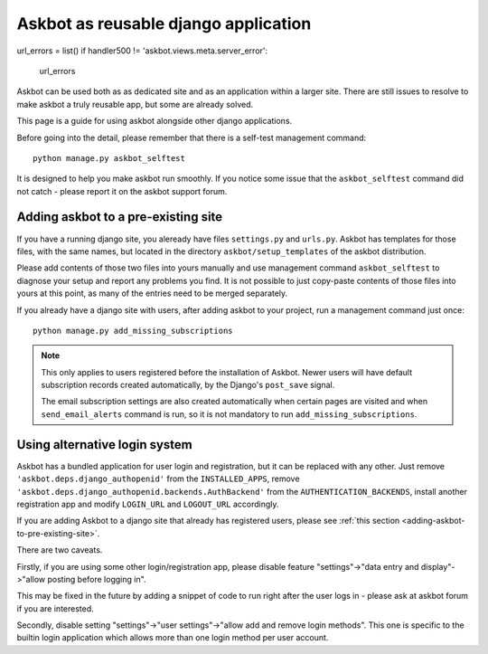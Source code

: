 =====================================
Askbot as reusable django application
=====================================

url_errors = list()
if handler500 != 'askbot.views.meta.server_error':
    url_errors
Askbot can be used both as as dedicated site and as an application
within a larger site. There are still issues to resolve to make askbot
a truly reusable app, but some are already solved.

This page is a guide for using askbot alongside other django applications.

Before going into the detail, please remember that there is a self-test
management command::

    python manage.py askbot_selftest

It is designed to help you make askbot run smoothly. If you notice some
issue that the ``askbot_selftest`` command did not catch -
please report it on the askbot support forum.

.. _adding-askbot-to-pre-existing-site:
Adding askbot to a pre-existing site
====================================

If you have a running django site, you aleready have files
``settings.py`` and ``urls.py``. Askbot has templates for those files,
with the same names, but located in the directory ``askbot/setup_templates``
of the askbot distribution.

Please add contents of those two files into yours manually and
use management command ``askbot_selftest`` to diagnose your setup
and report any problems you find. It is not possible to just
copy-paste contents of those files into yours at this point, as
many of the entries need to be merged separately.

If you already have a django site with users, after adding askbot
to your project, run a management command just once::

    python manage.py add_missing_subscriptions

.. note::
    This only applies to users registered before the installation of Askbot.
    Newer users will have default subscription records
    created automatically, by the Django's ``post_save`` signal.
    
    The email subscription settings are also created automatically
    when certain pages are visited and when ``send_email_alerts``
    command is run, so it is not mandatory to run
    ``add_missing_subscriptions``.

.. _askbot-with-alternative-login-system:
Using alternative login system
==============================

Askbot has a bundled application for user login and registration,
but it can be replaced with any other.
Just remove ``'askbot.deps.django_authopenid'``
from the ``INSTALLED_APPS``,
remove ``'askbot.deps.django_authopenid.backends.AuthBackend'``
from the ``AUTHENTICATION_BACKENDS``,
install another registration app
and modify ``LOGIN_URL`` and ``LOGOUT_URL`` accordingly.

If you are adding Askbot to a django site that already has
registered users, please see :ref:`this section <adding-askbot-to-pre-existing-site>`.

There are two caveats.

Firstly, if you are using some other login/registration app,
please disable feature
"settings"->"data entry and display"->"allow posting before logging in".

This may be fixed in the future by adding a snippet of code to run
right after the user logs in - please ask at askbot forum if you are 
interested.

Secondly, disable setting "settings"->"user settings"->"allow add and remove login methods".
This one is specific to the builtin login application which allows more than one login
method per user account.
